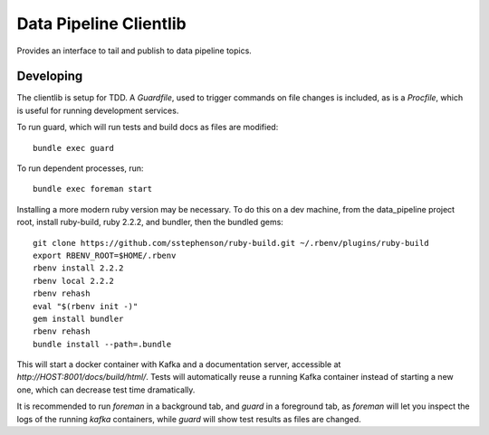 =============================
Data Pipeline Clientlib
=============================

Provides an interface to tail and publish to data pipeline topics.

Developing
----------

The clientlib is setup for TDD.  A `Guardfile`, used to trigger commands on
file changes is included, as is a `Procfile`, which is useful for running
development services.

To run guard, which will run tests and build docs as files are modified::

  bundle exec guard

To run dependent processes, run::

  bundle exec foreman start

Installing a more modern ruby version may be necessary.  To do this on a dev
machine, from the data_pipeline project root, install ruby-build, ruby 2.2.2,
and bundler, then the bundled gems::

  git clone https://github.com/sstephenson/ruby-build.git ~/.rbenv/plugins/ruby-build
  export RBENV_ROOT=$HOME/.rbenv
  rbenv install 2.2.2
  rbenv local 2.2.2
  rbenv rehash
  eval "$(rbenv init -)"
  gem install bundler
  rbenv rehash
  bundle install --path=.bundle

This will start a docker container with Kafka and a documentation server,
accessible at `http://HOST:8001/docs/build/html/`.  Tests will automatically
reuse a running Kafka container instead of starting a new one, which can
decrease test time dramatically.

It is recommended to run `foreman` in a background tab, and `guard` in a
foreground tab, as `foreman` will let you inspect the logs of the running
`kafka` containers, while `guard` will show test results as files are changed.
